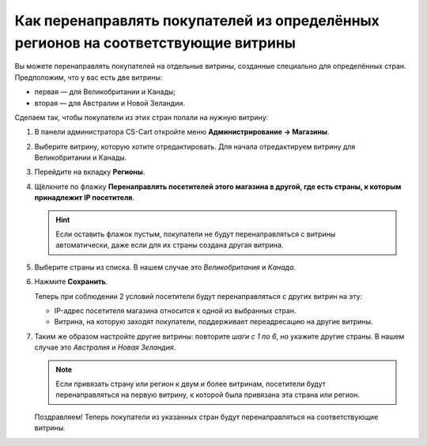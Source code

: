 **********************************************************************************
Как перенаправлять покупателей из определённых регионов на соответствующие витрины
**********************************************************************************

Вы можете перенаправлять покупателей на отдельные витрины, созданные специально для определённых стран. Предположим, что у вас есть две витрины:

* первая — для Великобритании и Канады;
* вторая — для Австралии и Новой Зеландии.

Сделаем так, чтобы покупатели из этих стран попали на нужную витрину:

#. В панели администратора CS-Cart откройте меню **Администрирование → Магазины**.

#. Выберите витрину, которую хотите отредактировать. Для начала отредактируем витрину для Великобритании и Канады.

#. Перейдите на вкладку **Регионы**.

#. Щёлкните по флажку **Перенаправлять посетителей этого магазина в другой, где есть страны, к которым принадлежит IP посетителя**.

   .. hint::
       Если оставить флажок пустым, покупатели не будут перенаправляться с витрины автоматически, даже если для их страны создана другая витрина.

#. Выберите страны из списка. В нашем случае это *Великобритания* и *Канада*.

#. Нажмите **Сохранить**.

   .. fancybox:: img/first_storefront.png
       :alt: Выберите из списка страны, IP которых должны перенаправлять посетиттелей на нужную витрину.

   Теперь при соблюдении 2 условий посетители будут перенаправляться с других витрин на эту:

   * IP-адрес посетителя магазина относится к одной из выбранных стран.

   * Витрина, на которую заходят покупатели, поддерживает переадресацию на другие витрины.

#. Таким же образом настройте другие витрины: повторите *шаги с 1 по 6*, но укажите другие страны. В нашем случае это *Австралия* и *Новая Зеландия*.

   .. note::
       Если привязать страну или регион к двум и более витринам, посетители будут перенаправляться на первую витрину, к которой была привязана эта страна или регион.

   Поздравляем! Теперь покупатели из указанных стран будут перенаправляться на соответствующие витрины.

   .. fancybox:: img/second_storefront.png
       :alt: Вы можете создать несколько витрин для различных стран или групп стран, после чего перенаправлять покупателей на подходящую витрину.
